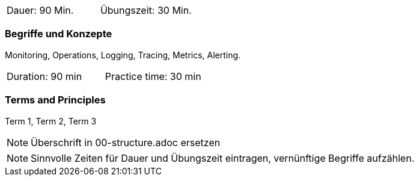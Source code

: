 // tag::DE[]
|===
| Dauer: 90 Min. | Übungszeit: 30 Min.
|===

=== Begriffe und Konzepte
Monitoring, Operations, Logging, Tracing, Metrics, Alerting.

// end::DE[]

// tag::EN[]
|===
| Duration: 90 min | Practice time: 30 min
|===

=== Terms and Principles
Term 1, Term 2, Term 3

// end::EN[]

// tag::REMARK[]
[NOTE]
====
Überschrift in 00-structure.adoc ersetzen
====
// end::REMARK[]

// tag::REMARK[]
[NOTE]
====
Sinnvolle Zeiten für Dauer und Übungszeit eintragen, vernünftige Begriffe aufzählen.
====
// end::REMARK[]
